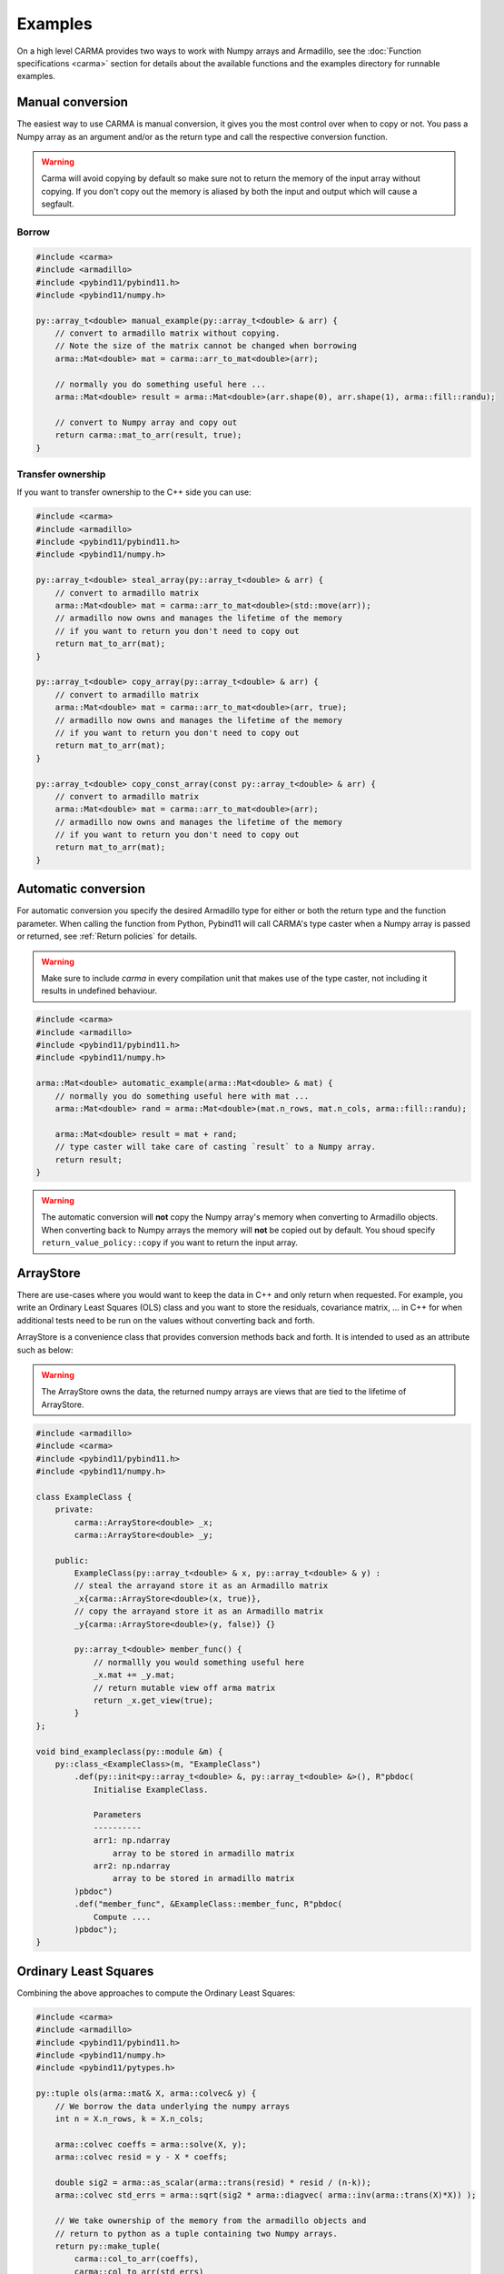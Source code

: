 Examples
########

On a high level CARMA provides two ways to work with Numpy arrays and Armadillo,
see the :doc:`Function specifications <carma>` section for details about the available functions and the examples directory for runnable examples.

Manual conversion
-----------------

The easiest way to use CARMA is manual conversion, it gives you the most control over when to copy or not.
You pass a Numpy array as an argument and/or as the return type and call the respective conversion function.

.. warning:: Carma will avoid copying by default so make sure not to return the memory of the input array without copying.  If you don't copy out the memory is aliased by both the input and output which will cause a segfault.

Borrow
******

.. code-block:: c++

    #include <carma>
    #include <armadillo>
    #include <pybind11/pybind11.h>
    #include <pybind11/numpy.h>
    
    py::array_t<double> manual_example(py::array_t<double> & arr) {
        // convert to armadillo matrix without copying.
        // Note the size of the matrix cannot be changed when borrowing
        arma::Mat<double> mat = carma::arr_to_mat<double>(arr);
    
        // normally you do something useful here ...
        arma::Mat<double> result = arma::Mat<double>(arr.shape(0), arr.shape(1), arma::fill::randu);
    
        // convert to Numpy array and copy out
        return carma::mat_to_arr(result, true);
    }

Transfer ownership
******************

If you want to transfer ownership to the C++ side you can use:

.. code-block:: c++

    #include <carma>
    #include <armadillo>
    #include <pybind11/pybind11.h>
    #include <pybind11/numpy.h>
    
    py::array_t<double> steal_array(py::array_t<double> & arr) {
        // convert to armadillo matrix
        arma::Mat<double> mat = carma::arr_to_mat<double>(std::move(arr));
        // armadillo now owns and manages the lifetime of the memory
        // if you want to return you don't need to copy out
        return mat_to_arr(mat);
    }

    py::array_t<double> copy_array(py::array_t<double> & arr) {
        // convert to armadillo matrix
        arma::Mat<double> mat = carma::arr_to_mat<double>(arr, true);
        // armadillo now owns and manages the lifetime of the memory
        // if you want to return you don't need to copy out
        return mat_to_arr(mat);
    }

    py::array_t<double> copy_const_array(const py::array_t<double> & arr) {
        // convert to armadillo matrix
        arma::Mat<double> mat = carma::arr_to_mat<double>(arr);
        // armadillo now owns and manages the lifetime of the memory
        // if you want to return you don't need to copy out
        return mat_to_arr(mat);
    }

Automatic conversion
--------------------

For automatic conversion you specify the desired Armadillo type for either or both the return type and the function parameter.
When calling the function from Python, Pybind11 will call CARMA's type caster when a Numpy array is passed or returned, see :ref:`Return policies` for details.

.. warning:: Make sure to include `carma` in every compilation unit that makes use of the type caster, not including it results in undefined behaviour.

.. code-block:: c++

    #include <carma>
    #include <armadillo>
    #include <pybind11/pybind11.h>
    #include <pybind11/numpy.h>
    
    arma::Mat<double> automatic_example(arma::Mat<double> & mat) {
        // normally you do something useful here with mat ...
        arma::Mat<double> rand = arma::Mat<double>(mat.n_rows, mat.n_cols, arma::fill::randu);
    
        arma::Mat<double> result = mat + rand;
        // type caster will take care of casting `result` to a Numpy array.
        return result;
    }

.. warning::
    
    The automatic conversion will **not** copy the Numpy array's memory when converting to Armadillo objects.
    When converting back to Numpy arrays the memory will **not** be copied out
    by default. You shoud specify ``return_value_policy::copy`` if you want to
    return the input array.

ArrayStore
----------

There are use-cases where you would want to keep the data in C++ and only return when requested.
For example, you write an Ordinary Least Squares (OLS) class and you want to store the residuals, covariance matrix, ... in C++ for when additional tests need to be run on the values without converting back and forth.

ArrayStore is a convenience class that provides conversion methods back and forth.
It is intended to used as an attribute such as below:

.. warning::
    
    The ArrayStore owns the data, the returned numpy arrays are views that
    are tied to the lifetime of ArrayStore.

.. code-block:: c++

    #include <armadillo>
    #include <carma>
    #include <pybind11/pybind11.h>
    #include <pybind11/numpy.h>
    
    class ExampleClass {
        private:
            carma::ArrayStore<double> _x;
            carma::ArrayStore<double> _y;
    
        public:
            ExampleClass(py::array_t<double> & x, py::array_t<double> & y) :
            // steal the arrayand store it as an Armadillo matrix
            _x{carma::ArrayStore<double>(x, true)},
            // copy the arrayand store it as an Armadillo matrix
            _y{carma::ArrayStore<double>(y, false)} {}
    
            py::array_t<double> member_func() {
                // normallly you would something useful here
                _x.mat += _y.mat;
                // return mutable view off arma matrix
                return _x.get_view(true);
            }
    };

    void bind_exampleclass(py::module &m) {
        py::class_<ExampleClass>(m, "ExampleClass")
            .def(py::init<py::array_t<double> &, py::array_t<double> &>(), R"pbdoc(
                Initialise ExampleClass.
    
                Parameters
                ----------
                arr1: np.ndarray
                    array to be stored in armadillo matrix
                arr2: np.ndarray
                    array to be stored in armadillo matrix
            )pbdoc")
            .def("member_func", &ExampleClass::member_func, R"pbdoc(
                Compute ....
            )pbdoc");
    }



Ordinary Least Squares
----------------------

Combining the above approaches to compute the Ordinary Least Squares:

.. code-block:: c++

    #include <carma>
    #include <armadillo>
    #include <pybind11/pybind11.h>
    #include <pybind11/numpy.h>
    #include <pybind11/pytypes.h>

    py::tuple ols(arma::mat& X, arma::colvec& y) {
        // We borrow the data underlying the numpy arrays
        int n = X.n_rows, k = X.n_cols;
    
        arma::colvec coeffs = arma::solve(X, y);
        arma::colvec resid = y - X * coeffs;
    
        double sig2 = arma::as_scalar(arma::trans(resid) * resid / (n-k));
        arma::colvec std_errs = arma::sqrt(sig2 * arma::diagvec( arma::inv(arma::trans(X)*X)) );
    
        // We take ownership of the memory from the armadillo objects and
        // return to python as a tuple containing two Numpy arrays.
        return py::make_tuple(
            carma::col_to_arr(coeffs),
            carma::col_to_arr(std_errs)
        );
    }

    // adapted from https://gallery.rcpp.org/articles/fast-linear-model-with-armadillo/

Which can be called using:

.. code-block:: c++

    y = np.linspace(1, 100, num=100) + np.random.normal(0, 0.5, 100)
    X = np.hstack((np.ones(100)[:, None], np.arange(1, 101)[:, None]))
    coeff, std_err = carma.ols(X, y)

The `repository <https://github.com/RUrlus/carma/tree/stable/examples>`_ contains tests, examples and CMake build instructions that can be used as an reference.
